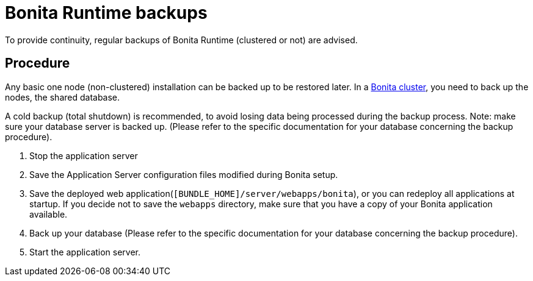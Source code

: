 = Bonita Runtime backups
:page-aliases: ROOT:back-up-bonita-bpm-platform.adoc
:description: To provide continuity, regular backups of Bonita Runtime (clustered or not) are advised.

{description}

== Procedure

Any basic one node (non-clustered) installation can be backed up to be restored later.
In a xref:ROOT:overview-of-bonita-bpm-in-a-cluster.adoc[Bonita cluster], you need to back up the nodes, the shared database.

A cold backup (total shutdown) is recommended, to avoid losing data being processed during the backup process. Note: make sure your database server is backed up.
(Please refer to the specific documentation for your database concerning the backup procedure).

. Stop the application server
. Save the Application Server configuration files modified during Bonita setup.
. Save the deployed web application(`[BUNDLE_HOME]/server/webapps/bonita`), or you can redeploy all applications at startup.
If you decide not to save the `webapps` directory, make sure that you have a copy of your Bonita application available.
. Back up your database (Please refer to the specific documentation for your database concerning the backup procedure).
. Start the application server.

